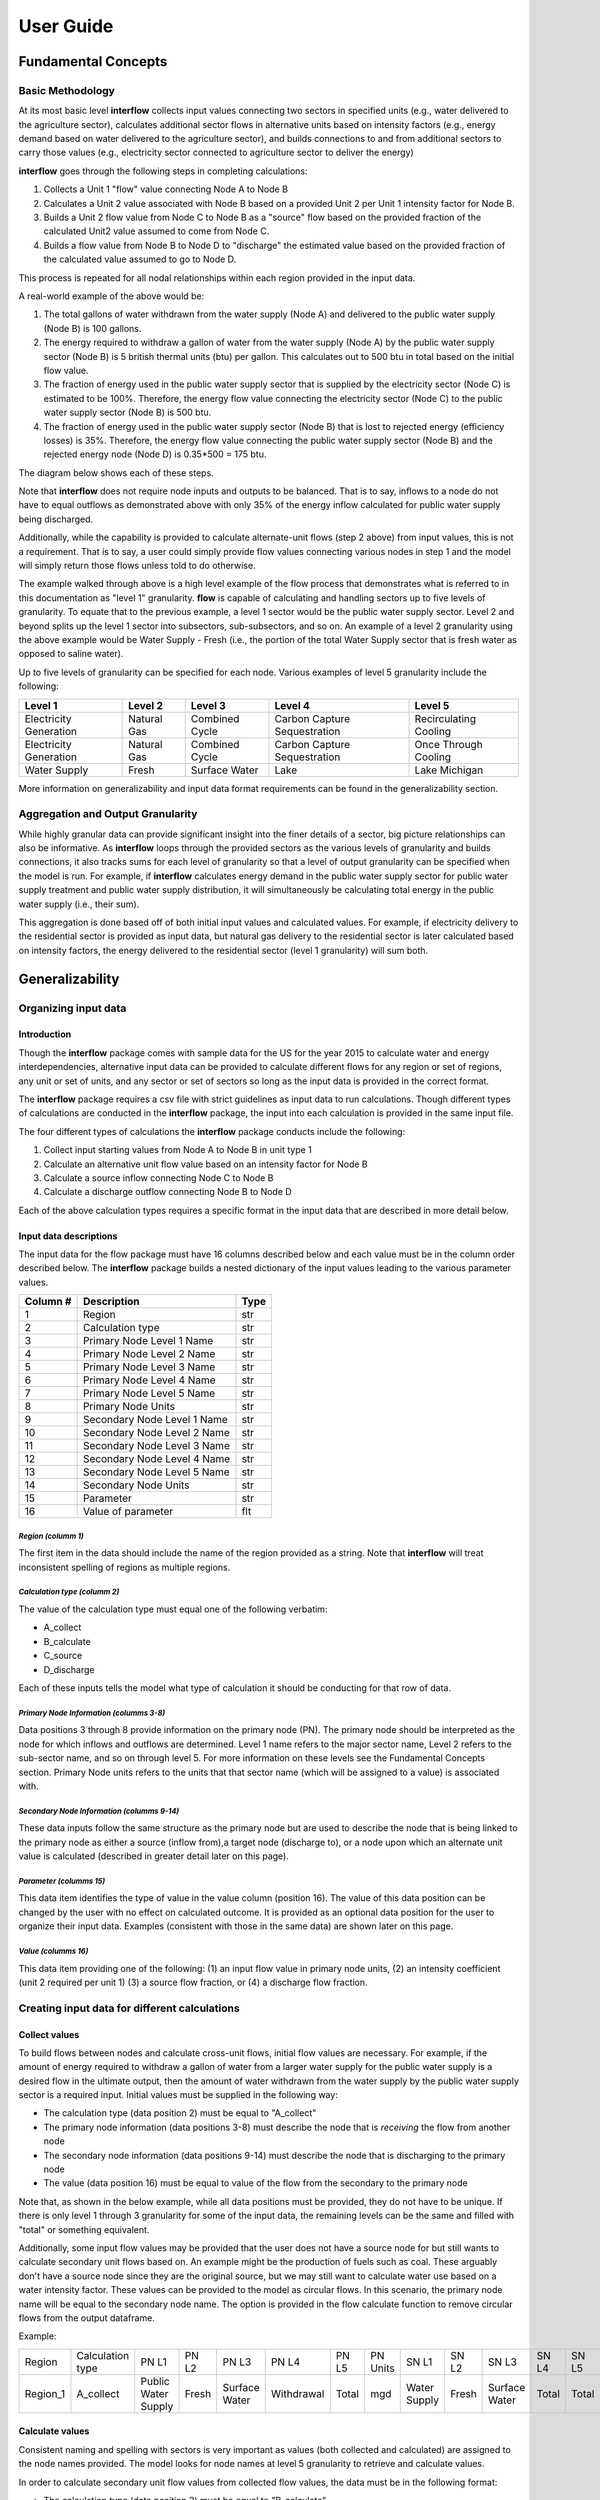 *****************
User Guide
*****************

Fundamental Concepts
################################

Basic Methodology
**********************************

At its most basic level **interflow** collects input values connecting two sectors in specified units (e.g., water delivered to the agriculture sector),
calculates additional sector flows in alternative units based on intensity factors (e.g., energy demand based on water delivered to the agriculture sector),
and builds connections to and from additional sectors to carry those values (e.g., electricity sector connected to agriculture sector to deliver the energy)

**interflow** goes through the following steps in completing calculations:

1. Collects a Unit 1 "flow" value connecting Node A to Node B
2. Calculates a Unit 2 value associated with Node B based on a provided Unit 2 per Unit 1 intensity factor for Node B.
3. Builds a Unit 2 flow value from Node C to Node B as a "source" flow based on the provided fraction of the calculated Unit2 value assumed to come from Node C.
4. Builds a flow value from Node B to Node D to "discharge" the estimated value based on the provided fraction of the calculated value assumed to go to Node D.

This process is repeated for all nodal relationships within each region provided in the input data.

A real-world example of the above would be:

1. The total gallons of water withdrawn from the water supply (Node A) and delivered to the public water supply (Node B) is 100 gallons.
2. The energy required to withdraw a gallon of water from the water supply (Node A) by the public water supply sector (Node B) is 5 british thermal units (btu) per gallon. This calculates out to 500 btu in total based on the initial flow value.
3. The fraction of energy used in the public water supply sector that is supplied by the electricity sector (Node C) is estimated to be 100%. Therefore, the energy flow value connecting the electricity sector (Node C) to the public water supply sector (Node B) is 500 btu.
4. The fraction of energy used in the public water supply sector (Node B) that is lost to rejected energy (efficiency losses) is 35%. Therefore, the energy flow value connecting the public water supply sector (Node B) and the rejected energy node (Node D) is 0.35*500 = 175 btu.

The diagram below shows each of these steps.

.. image:: flow_methodology_example.png
  :width: 700


Note that **interflow** does not require node inputs and outputs to be balanced. That is to say, inflows to a node do not have to equal outflows as demonstrated above with only 35% of the energy inflow calculated for public water supply being discharged.

Additionally, while the capability is provided to calculate alternate-unit flows (step 2 above) from input values, this is not a requirement. That is to say, a user could simply provide flow values connecting various nodes in step 1 and the model will simply return those flows unless told to do otherwise.

The example walked through above is a high level example of the flow process that demonstrates what is referred to in this documentation as "level 1" granularity. **flow** is capable of calculating and handling sectors up to five levels of granularity. To equate that to the previous example, a level 1 sector would be the public water supply sector. Level 2 and beyond splits up the level 1 sector into subsectors, sub-subsectors, and so on. An example of a level 2 granularity using the above example would be Water Supply - Fresh (i.e., the portion of the total Water Supply sector that is fresh water as opposed to saline water).

Up to five levels of granularity can be specified for each node. Various examples of level 5 granularity include the following:

+------------------------+----------------+----------------+------------------------------+------------------------+
| Level 1                | Level 2        | Level 3        | Level 4                      | Level 5                |
+========================+================+================+==============================+========================+
| Electricity Generation | Natural Gas    | Combined Cycle | Carbon Capture Sequestration | Recirculating Cooling  |
+------------------------+----------------+----------------+------------------------------+------------------------+
| Electricity Generation | Natural Gas    | Combined Cycle | Carbon Capture Sequestration | Once Through Cooling   |
+------------------------+----------------+----------------+------------------------------+------------------------+
| Water Supply           | Fresh          | Surface Water  | Lake                         | Lake Michigan          |
+------------------------+----------------+----------------+------------------------------+------------------------+

More information on generalizability and input data format requirements can be found in the generalizability section.

Aggregation and Output Granularity
**************************************

While highly granular data can provide significant insight into the finer details of a sector, big picture relationships can also be informative. As **interflow** loops through the provided sectors as the various levels of granularity and builds connections, it also tracks sums for each level of granularity so that a level of output granularity can be specified when the model is run. For example, if **interflow** calculates energy demand in the public water supply sector for public water supply treatment and public water supply distribution, it will simultaneously be calculating total energy in the public water supply (i.e., their sum).

This aggregation is done based off of both initial input values and calculated values. For example, if electricity delivery to the residential sector is provided as input data, but natural gas delivery to the residential sector is later calculated based on intensity factors, the energy delivered to the residential sector (level 1 granularity) will sum both.


Generalizability
################################

Organizing input data
*************************

Introduction
-------------------------

Though the **interflow** package comes with sample data for the US for the year 2015 to calculate water and energy interdependencies, alternative input data can be provided to calculate different flows for any region or set of regions, any unit or set of units, and any sector or set of sectors so long as the input data is provided in the correct format.

The **interflow** package requires a csv file with strict guidelines as input data to run calculations. Though different types of calculations are conducted in the **interflow** package, the input into each calculation is provided in the same input file.

The four different types of calculations the **interflow** package conducts include the following:

1. Collect input starting values from Node A to Node B in unit type 1
2. Calculate an alternative unit flow value based on an intensity factor for Node B
3. Calculate a source inflow connecting Node C to Node B
4. Calculate a discharge outflow connecting Node B to Node D

Each of the above calculation types requires a specific format in the input data that are described in more detail below.

Input data descriptions
-------------------------

The input data for the flow package must have 16 columns described below and each value must be in the column order described below. The **interflow** package builds a nested dictionary of the input values leading to the various parameter values.

+---------------+------------------------------+----------+
| Column #      | Description                  | Type     |
+===============+==============================+==========+
| 1             | Region                       | str      |
+---------------+------------------------------+----------+
| 2             | Calculation type             | str      |
+---------------+------------------------------+----------+
| 3             | Primary Node Level 1 Name    | str      |
+---------------+------------------------------+----------+
| 4             | Primary Node Level 2 Name    | str      |
+---------------+------------------------------+----------+
| 5             | Primary Node Level 3 Name    | str      |
+---------------+------------------------------+----------+
| 6             | Primary Node Level 4 Name    | str      |
+---------------+------------------------------+----------+
| 7             | Primary Node Level 5 Name    | str      |
+---------------+------------------------------+----------+
| 8             | Primary Node Units           | str      |
+---------------+------------------------------+----------+
| 9             | Secondary Node Level 1 Name  | str      |
+---------------+------------------------------+----------+
| 10            | Secondary Node Level 2 Name  | str      |
+---------------+------------------------------+----------+
| 11            | Secondary Node Level 3 Name  | str      |
+---------------+------------------------------+----------+
| 12            | Secondary Node Level 4 Name  | str      |
+---------------+------------------------------+----------+
| 13            | Secondary Node Level 5 Name  | str      |
+---------------+------------------------------+----------+
| 14            | Secondary Node Units         | str      |
+---------------+------------------------------+----------+
| 15            | Parameter                    | str      |
+---------------+------------------------------+----------+
| 16            | Value of parameter           | flt      |
+---------------+------------------------------+----------+


*Region (columm 1)*
""""""""""""""""""""""""""""""

The first item in the data should include the name of the region provided as a string. Note that **interflow** will treat inconsistent spelling of regions as multiple regions.

*Calculation type (columm 2)*
""""""""""""""""""""""""""""""
The value of the calculation type must equal one of the following verbatim:

* A_collect
* B_calculate
* C_source
* D_discharge

Each of these inputs tells the model what type of calculation it should be conducting for that row of data.

*Primary Node Information (columms 3-8)*
""""""""""""""""""""""""""""""""""""""""""""
Data positions 3 through 8 provide information on the primary node (PN). The primary node should be interpreted as the node for which inflows and outflows are determined.
Level 1 name refers to the major sector name, Level 2 refers to the sub-sector name, and so on through level 5. For more information on these levels see the Fundamental Concepts section.
Primary Node units refers to the units that that sector name (which will be assigned to a value) is associated with.

*Secondary Node Information (columms 9-14)*
""""""""""""""""""""""""""""""""""""""""""""

These data inputs follow the same structure as the primary node but are used to describe the node that is being linked to the primary node as either a source (inflow from),a target node (discharge to), or a node upon which an alternate unit value is calculated (described in greater detail later on this page).

*Parameter (columms 15)*
""""""""""""""""""""""""""""""""""""""""""""

This data item identifies the type of value in the value column (position 16). The value of this data position can be changed by the user with no effect on calculated outcome. It is provided as an optional data position for the user to organize their input data. Examples (consistent with those in the same data) are shown later on this page.

*Value (columms 16)*
""""""""""""""""""""""""""""""""""""""""""""

This data item providing one of the following: (1) an input flow value in primary node units, (2) an intensity coefficient (unit 2 required per unit 1) (3) a source flow fraction, or (4) a discharge flow fraction.

Creating input data for different calculations
*************************************************

Collect values
-------------------------

To build flows between nodes and calculate cross-unit flows, initial flow values are necessary. For example, if the amount of energy required to withdraw a gallon of water from a larger water supply for the public water supply is a desired flow in the ultimate output, then the amount of water withdrawn from the water supply by the public water supply sector is a required input. Initial values must be supplied in the following way:

* The calculation type (data position 2) must be equal to "A_collect"
* The primary node information (data positions 3-8) must describe the node that is *receiving* the flow from another node
* The secondary node information (data positions 9-14) must describe the node that is discharging to the primary node
* The value (data position 16) must be equal to value of the flow from the secondary to the primary node

Note that, as shown in the below example, while all data positions must be provided, they do not have to be unique. If there is only level 1 through 3 granularity for some of the input data, the remaining levels can be the same and filled with "total" or something equivalent.

Additionally, some input flow values may be provided that the user does not have a source node for but still wants to calculate secondary unit flows based on. An example might be the production of fuels such as coal. These arguably don't have a source node since they are the original source, but we may still want to calculate water use based on a water intensity factor. These values can be provided to the model as circular flows. In this scenario, the primary node name will be equal to the secondary node name. The option is provided in the flow calculate function to remove circular flows from the output dataframe.

Example:

+----------+--------------------+--------------------+-------+---------------+-------------+-------+---------+--------------+-------+---------------+-------+-------+---------+-----------+-------+
|Region    |Calculation type    |PN L1               |PN L2  |PN L3          |PN L4        |PN L5  |PN Units |SN L1         |SN L2  |SN L3          |SN L4  |SN L5  |SN Units | Parameter | value |
+----------+--------------------+--------------------+-------+---------------+-------------+-------+---------+--------------+-------+---------------+-------+-------+---------+-----------+-------+
| Region_1 | A_collect          |Public Water Supply |Fresh  | Surface Water | Withdrawal  | Total | mgd     | Water Supply | Fresh | Surface Water | Total | Total | mgd     |flow_value | 200   |
+----------+--------------------+--------------------+-------+---------------+-------------+-------+---------+--------------+-------+---------------+-------+-------+---------+-----------+-------+


Calculate values
-------------------------
Consistent naming and spelling with sectors is very important as values (both collected and calculated) are assigned to the node names provided. The model looks for node names at level 5 granularity to retrieve and calculate values.

In order to calculate secondary unit flow values from collected flow values, the data must be in the following format:

* The calculation type (data position 2) must be equal to "B_calculate"
* The primary node information (data positions 3-8) must describe the node that is *being built* in the secondary units (E.g., public water supply pumping energy in btu)
* The secondary node information (data positions 9-14) must describe the node that the new value is based on and be equal to a node that has been collected.
* The value (data position 16) must be equal to the intensity value to calculate the secondary unit flow from the first unit flow. Examples include kilowatt-hours per gallon, gallons per btu, etc.

Note that when calculating a secondary unit flow for a sector that has flows in both units, the names of those sectors/nodes do not have to be consistent. In the below example, we are naming the level2 through level5 different than we did for the water flows. This is because different nodes are calculated for different units.

Example:

+----------+-----------------+--------------------+-------+---------------+-----------+-------+---------+---------------------+-------+---------------+------------+-------+---------+-----------+-------+
|Region    |Calculation type |PN L1               |PN L2  |PN L3          |PN L4      |PN L5  |PN Units |SN L1                |SN L2  |SN L3          |SN L4       |SN L5  |SN Units | Parameter | value |
+----------+-----------------+--------------------+-------+---------------+-----------+-------+---------+---------------------+-------+---------------+------------+-------+---------+-----------+-------+
| Region_1 | B_calculate     |Public Water Supply |Fresh  | Surface Water | pumping   | Total | btu     | Public Water Supply |Fresh  | Surface Water | Withdrawal | Total | mgd     |intensity  | 2     |
+----------+-----------------+--------------------+-------+---------------+-----------+-------+---------+---------------------+-------+---------------+------------+-------+---------+-----------+-------+

Source values
-------------------------

Once secondary unit flow values have been calculated by the model, their aggregate value is split into individual flows from various source. For example, if the public water supply sector receives 80% its energy from the electricity sector and 20% from natural gas generators, we would want 80% of our total calculated energy value to be represented as a flow from the electricity node to the public water supply sector and the remaining 20% from the natural gas fuel supply

To split calculated values into sources, the following is required:

* The calculation type (data position 2) must be equal to "C_source"
*  The primary node information (data positions 3-8) must describe the node that is *receiving* the flow from another node (e.g., energy use in public water supply)
*  The secondary node information (data positions 9-14) must describe the node that is discharging to the primary node (e.g., electricity sector)
*  The value (data position 16) must be the fraction of the calculated value that is coming from the secondary node.


Example:

+----------+-----------------+--------------------+-------+---------------+-----------+-------+---------+---------------------+-------------+----------+---------+-------+---------+-----------+-------+
|Region    |Calculation type |PN L1               |PN L2  |PN L3          |PN L4      |PN L5  |PN Units |SN L1                |SN L2        |SN L3     |SN L4    |SN L5  |SN Units | Parameter | value |
+----------+-----------------+--------------------+-------+---------------+-----------+-------+---------+---------------------+-------------+----------+---------+-------+---------+-----------+-------+
| Region_1 | C_source        |Public Water Supply |Fresh  | Surface Water | pumping   | Total | btu     | Electricity Gen.    |total        | total    | total   | Total | btu     |fraction   | .8    |
+----------+-----------------+--------------------+-------+---------------+-----------+-------+---------+---------------------+-------------+----------+---------+-------+---------+-----------+-------+
| Region_1 | C_source        |Public Water Supply |Fresh  | Surface Water | pumping   | Total | btu     | Fuel Supply         |natural gas  | total    | total   | Total | btu     |fraction   | .2    |
+----------+-----------------+--------------------+-------+---------------+-----------+-------+---------+---------------------+-------------+----------+---------+-------+---------+-----------+-------+

As many source rows should be provided as there are sources for a particular value. If five nodes feed into a single node, five rows with five fractions that sum to 1 should be provided.


Discharge values
-------------------------
Discharging values follows similar logic as determining source flows in that an aggregate value is split into multiple based on provided fractions. This time, however, the flows being determined are those that are discharged from the primary node (e.g., electricity generation to rejected energy, public water supply to conveyance losses)

To split calculated and collected values into discharges, the following is required:

* The calculation type (data position 2) must be equal to "D_discharge"
* The primary node information (data positions 3-8) must describe the node that is *discharging* the flow to another node
* The secondary node information (data positions 9-14) must describe the node that is receiving the discharged flow
* The value (data position 16) must be the fraction of the calculated value that should go to the secondary node.


Example:

+----------+-----------------+--------------------+-------+---------------+-----------+-------+---------+------------------+-------------+----------+---------+-------+---------+-----------+-------+
|Region    |Calculation type |PN L1               |PN L2  |PN L3          |PN L4      |PN L5  |PN Units |SN L1             |SN L2        |SN L3     |SN L4    |SN L5  |SN Units | Parameter | value |
+----------+-----------------+--------------------+-------+---------------+-----------+-------+---------+------------------+-------------+----------+---------+-------+---------+-----------+-------+
| Region_1 | C_source        |Public Water Supply |Fresh  | Surface Water | pumping   | Total | btu     | Rejected Energy  |total        | total    | total   | Total | btu     |fraction   | .3    |
+----------+-----------------+--------------------+-------+---------------+-----------+-------+---------+------------------+-------------+----------+---------+-------+---------+-----------+-------+
| Region_1 | C_source        |Public Water Supply |Fresh  | Surface Water | pumping   | Total | btu     | Energy Services  |total        | total    | total   | Total | btu     |fraction   | .7    |
+----------+-----------------+--------------------+-------+---------------+-----------+-------+---------+------------------+-------------+----------+---------+-------+---------+-----------+-------+


As many discharge rows should be provided as there are discharges for a particular value. If one values should be discharged to five downstream nodes, five rows with five fractions that sum to 1 should be provided.

For source and discharge fractions, it is not a strict requirement that the fractions per primary node value sum to one. Note that, not having them sum to 1 will lead to unbalanced flows (greater inflows than outflows or vice versa)

Map Data requirements
*******************************************

In order to use the optional cloropleth map visualization output that is included in the package, a GeoJSON file containing geometry information for the specified region(s) must be included. The feature.id in the GeoJSON file should match the region column in the output data in order to display correctly. The **interflow** package comes with a GeoJSON file for US counties, an example of what the GeoJSON file structure looks like is provided below:

.. image:: json_data_example.png
  :width: 250

The image above and the GeoJSON file used for the sample data is part of Plotly's sample datasets. For more information on the sample GeoJSON file, see the Geospatial section under the US Sample Data Methodology Page.

The cloropleth map output uses the plotly python package. For more information on the GeoJSON input see the GeoJSON with feature.id section within the Plotly cloropleth documentation (https://plotly.com/python/choropleth-maps/)

Key Outputs
################################

Data Outputs
**********************************

interflow returns a Pandas DataFrame when calling `interflow.calculate() <https://kmongird.github.io/interflow/api.html#interflow.calc_flow.calculate>`_. The DataFrame contains the following for each flow value for each region included in the input data when the level parameter is set to 5:

+-------------+-----------------------------------------------+-------+
| Column Name | Description                                   | Type  |
+=============+===============================================+=======+
| region      | Name of region                                | str   |
+-------------+-----------------------------------------------+-------+
| S1          | Level 1 source node name                      | str   |
+-------------+-----------------------------------------------+-------+
| S2          | Level 2 source node name                      | str   |
+-------------+-----------------------------------------------+-------+
| S3          | Level 3 source node name                      | str   |
+-------------+-----------------------------------------------+-------+
| S4          | Level 4 source node name                      | str   |
+-------------+-----------------------------------------------+-------+
| S5          | Level 5 source node name                      | str   |
+-------------+-----------------------------------------------+-------+
| T1          | Level 1 target node name                      | str   |
+-------------+-----------------------------------------------+-------+
| T2          | Level 2 target node name                      | str   |
+-------------+-----------------------------------------------+-------+
| T3          | Level 3 target node name                      | str   |
+-------------+-----------------------------------------------+-------+
| T4          | Level 4 target node name                      | str   |
+-------------+-----------------------------------------------+-------+
| T5          | Level 5 target node name                      | str   |
+-------------+-----------------------------------------------+-------+
| units       | unit type for value                           | str   |
+-------------+-----------------------------------------------+-------+
| value       | value of flow connecting source to target     | flt   |
+-------------+-----------------------------------------------+-------+

Note that setting the level parameter equal to a value less than 5 will reduce the output accordingly to only show the appropriate levels, aggregated to the level specified. For example, specifying level 1 will return the following DataFrame instead.

+-------------+-----------------------------------------------+-------+
| Column Name | Description                                   | Type  |
+=============+===============================================+=======+
| region      | Name of region                                | str   |
+-------------+-----------------------------------------------+-------+
| S1          | Level 1 source node name                      | str   |
+-------------+-----------------------------------------------+-------+
| T1          | Level 1 target node name                      | str   |
+-------------+-----------------------------------------------+-------+
| units       | unit type for value                           | str   |
+-------------+-----------------------------------------------+-------+
| value       | value of flow connecting source to target     | flt   |
+-------------+-----------------------------------------------+-------+


Visualizations
**********************************

In addition to the Pandas DataFrame output, a variety of visualization and analysis functions are pre-built into the flow package and can be used to interpret results. All visualizations in the package utilize the Plotly open source graphing library. These include the following:

Single-unit sankey diagrams
------------------------------

Sankey diagrams are used to visualize flows from source nodes to target nodes where links between nodes have variable width depending on the value of the flow. The `interflow.plot_sankey() <https://kmongird.github.io/interflow/api.html#interflow.visualize.plot_sankey>`_ function plots up to two sankey diagrams (one for each unit specified) based on the run output that is provided to the function. Users can specify a level of granularity to show flows from level 1 (major sector aggregates only) to level 5 (the highest level of granularity available). For more information on the specific function parameters, defaults, and other components, see the function_guide section.

.. image:: sankey_example.png
  :width: 700



Single region stacked barcharts of sectors
--------------------------------------------

In addition to the Sankey diagrams, there is also the option to plot output in a stacked barchart for any number of sectors. The `interflow.plot_sector_bar() <https://kmongird.github.io/interflow/api.html#interflow.visualize.plot_sector_bar>`_ function takes a list input of the level 1 sector names (e.g., public water supply) and proceeds to plot inflows or outflows (chosen by the user) into that sector for the specified units. Inflows and outflows are displayed in stacked values of level 5 subsectors within each sector. The barcharts are intended to be used to compare sectors within an individual region for an individual unit.

An example output for energy flows into the agricultural and public water supply sectors for an individual US county from the sample data is shown below.

.. image:: bar_inflow_example.png
  :width: 700

Likewise, the additional figure below shows the energy outflows from those sectors for the same county.

.. image:: bar_outflow_example.png
  :width: 700

Cloropleth map displaying single flow values across regions
-------------------------------------------------------------

The **interflow** package also comes with the ability to plot flow values on a regional basis. By providing  `interflow.plot_map() <https://kmongird.github.io/interflow/api.html#interflow.visualize.plot_map>`_ function requires a GeoJSON file to plot a cloropleth map of a selected value. The selectable values are generated as a dropdown list of all available flow values for the specified level of granularity. For example, if level 1 granularity is specified, the drop-down list contains only flows between level 1 nodes. Users can select up to level 5 granularity when running the function and the output will respond appropriately. Below is an example of the cloropleth map output for level 1 granularity for a single flow value using the US county sample data.

.. image:: map_example.png
  :width: 700

